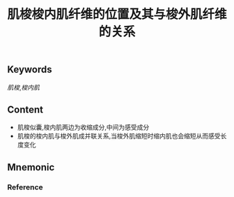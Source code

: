 :PROPERTIES:
:ID:       c0f2ede0-87b9-48e1-807d-a6a13703583d
:END:

#+title: 肌梭梭内肌纤维的位置及其与梭外肌纤维的关系

** Keywords
[[肌梭]],[[梭内肌]]

** Content
- 肌梭似囊,梭内肌两边为收缩成分,中间为感受成分
- 肌梭的梭内肌与梭外肌成并联关系,当梭外肌缩短时缩内肌也会缩短从而感受长度变化
** Mnemonic


*** Reference
